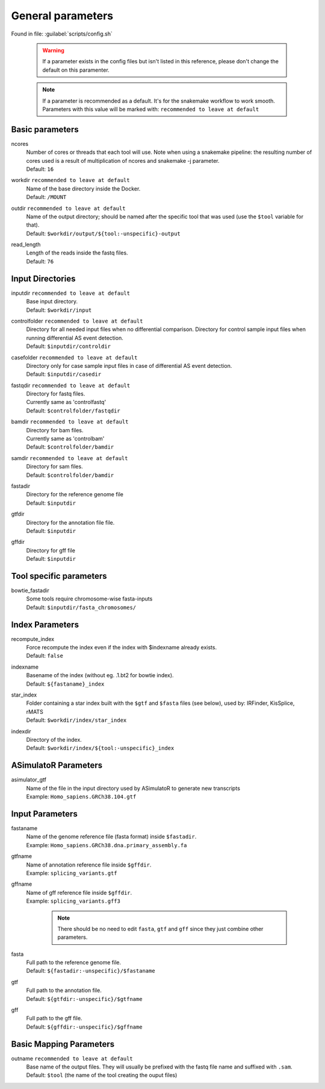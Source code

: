 General parameters
==================
Found in file: :guilabel:`scripts/config.sh`

 .. warning::

   If a parameter exists in the config files but isn't listed in this reference, please don't change the default on this paramenter.

 .. note::

	  If a parameter is recommended as a default. It's for the snakemake workflow to work smooth. Parameters with this value will be marked with: ``recommended to leave at default``


Basic parameters
^^^^^^^^^^^^^^^^

ncores
   | Number of cores or threads that each tool will use. Note when using a snakemake pipeline: the resulting number of cores used is a result of multiplication of ncores and snakemake -j parameter.
   | Default: ``16``

workdir ``recommended to leave at default``
   | Name of the base directory inside the Docker.
   | Default: ``/MOUNT``

outdir ``recommended to leave at default``
   | Name of the output directory; should be named after the specific tool that was used (use the ``$tool`` variable for that).
   | Default: ``$workdir/output/${tool:-unspecific}-output``

read_length
   | Length of the reads inside the fastq files.
   | Default: ``76``

Input Directories
^^^^^^^^^^^^^^^^^

inputdir ``recommended to leave at default``
   | Base input directory.
   | Default: ``$workdir/input``

controlfolder ``recommended to leave at default``
   | Directory for all needed input files when no differential comparison. Directory for control sample input files when running differential AS event detection.
   | Default: ``$inputdir/controldir``

casefolder ``recommended to leave at default``
   | Directory only for case sample input files in case of differential AS event detection.
   | Default: ``$inputdir/casedir``

fastqdir ``recommended to leave at default``
   | Directory for fastq files.
   | Currently same as 'controlfastq'
   | Default: ``$controlfolder/fastqdir``

bamdir ``recommended to leave at default``
   | Directory for bam files.
   | Currently same as 'controlbam'
   | Default: ``$controlfolder/bamdir``

samdir ``recommended to leave at default``
   | Directory for sam files.
   | Default: ``$controlfolder/bamdir``

fastadir
   | Directory for the reference genome file
   | Default: ``$inputdir``

gtfdir
   | Directory for the annotation file file.
   | Default: ``$inputdir``

gffdir
   | Directory for gff file
   | Default: ``$inputdir``

Tool specific parameters
^^^^^^^^^^^^^^^^^^^^^^^^

bowtie_fastadir
    | Some tools require chromosome-wise fasta-inputs
    | Default: ``$inputdir/fasta_chromosomes/``



Index Parameters
^^^^^^^^^^^^^^^^

recompute_index
   | Force recompute the index even if the index with $indexname already exists.
   | Default: ``false``

indexname
   | Basename of the index (without eg. .1.bt2 for bowtie index).
   | Default: ``${fastaname}_index``

star_index
  | Folder containing a star index built with the ``$gtf`` and ``$fasta`` files (see below), used by: IRFinder, KisSplice, rMATS
  | Default: ``$workdir/index/star_index``

indexdir
   | Directory of the index.
   | Default: ``$workdir/index/${tool:-unspecific}_index``



ASimulatoR Parameters
^^^^^^^^^^^^^^^^^^^^^

asimulator_gtf
  | Name of the file in the input directory used by ASimulatoR to generate new transcripts
  | Example: ``Homo_sapiens.GRCh38.104.gtf``


Input Parameters
^^^^^^^^^^^^^^^^

fastaname
  | Name of the genome reference file (fasta format) inside ``$fastadir``.
  | Example: ``Homo_sapiens.GRCh38.dna.primary_assembly.fa``

gtfname
  | Name of annotation reference file inside ``$gffdir``.
  | Example: ``splicing_variants.gtf``

gffname
  | Name of gff reference file inside ``$gffdir``.
  | Example: ``splicing_variants.gff3``

   .. note::

    There should be no need to edit ``fasta``, ``gtf`` and ``gff`` since they just combine other parameters.

fasta
  | Full path to the reference genome file.
  | Default: ``${fastadir:-unspecific}/$fastaname``

gtf
  | Full path to the annotation file.
  | Default: ``${gtfdir:-unspecific}/$gtfname``

gff
  | Full path to the gff file.
  | Default: ``${gffdir:-unspecific}/$gffname``




Basic Mapping Parameters
^^^^^^^^^^^^^^^^^^^^^^^^^

outname ``recommended to leave at default``
    | Base name of the output files. They will usually be prefixed with the fastq file name and suffixed with ``.sam``.
    | Default: ``$tool`` (the name of the tool creating the ouput files)
